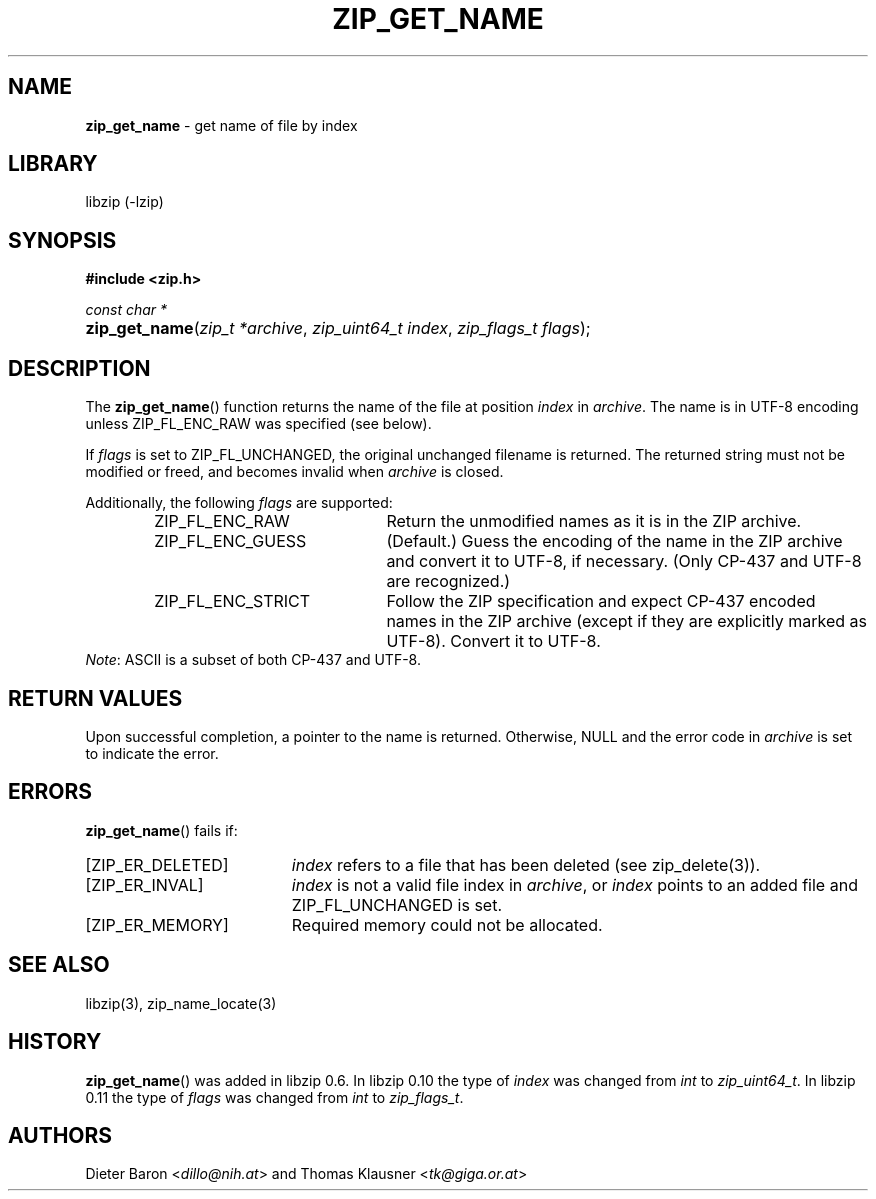 .\" Automatically generated from an mdoc input file.  Do not edit.
.\" zip_get_name.mdoc -- get name of file by index
.\" Copyright (C) 2003-2021 Dieter Baron and Thomas Klausner
.\"
.\" This file is part of libzip, a library to manipulate ZIP archives.
.\" The authors can be contacted at <info@libzip.org>
.\"
.\" Redistribution and use in source and binary forms, with or without
.\" modification, are permitted provided that the following conditions
.\" are met:
.\" 1. Redistributions of source code must retain the above copyright
.\"    notice, this list of conditions and the following disclaimer.
.\" 2. Redistributions in binary form must reproduce the above copyright
.\"    notice, this list of conditions and the following disclaimer in
.\"    the documentation and/or other materials provided with the
.\"    distribution.
.\" 3. The names of the authors may not be used to endorse or promote
.\"    products derived from this software without specific prior
.\"    written permission.
.\"
.\" THIS SOFTWARE IS PROVIDED BY THE AUTHORS ``AS IS'' AND ANY EXPRESS
.\" OR IMPLIED WARRANTIES, INCLUDING, BUT NOT LIMITED TO, THE IMPLIED
.\" WARRANTIES OF MERCHANTABILITY AND FITNESS FOR A PARTICULAR PURPOSE
.\" ARE DISCLAIMED.  IN NO EVENT SHALL THE AUTHORS BE LIABLE FOR ANY
.\" DIRECT, INDIRECT, INCIDENTAL, SPECIAL, EXEMPLARY, OR CONSEQUENTIAL
.\" DAMAGES (INCLUDING, BUT NOT LIMITED TO, PROCUREMENT OF SUBSTITUTE
.\" GOODS OR SERVICES; LOSS OF USE, DATA, OR PROFITS; OR BUSINESS
.\" INTERRUPTION) HOWEVER CAUSED AND ON ANY THEORY OF LIABILITY, WHETHER
.\" IN CONTRACT, STRICT LIABILITY, OR TORT (INCLUDING NEGLIGENCE OR
.\" OTHERWISE) ARISING IN ANY WAY OUT OF THE USE OF THIS SOFTWARE, EVEN
.\" IF ADVISED OF THE POSSIBILITY OF SUCH DAMAGE.
.\"
.TH "ZIP_GET_NAME" "3" "September 22, 2020" "NiH" "Library Functions Manual"
.nh
.if n .ad l
.SH "NAME"
\fBzip_get_name\fR
\- get name of file by index
.SH "LIBRARY"
libzip (-lzip)
.SH "SYNOPSIS"
\fB#include <zip.h>\fR
.sp
\fIconst char *\fR
.br
.PD 0
.HP 4n
\fBzip_get_name\fR(\fIzip_t\ *archive\fR, \fIzip_uint64_t\ index\fR, \fIzip_flags_t\ flags\fR);
.PD
.SH "DESCRIPTION"
The
\fBzip_get_name\fR()
function returns the name of the file at position
\fIindex\fR
in
\fIarchive\fR.
The name is in UTF-8 encoding unless
\fRZIP_FL_ENC_RAW\fR
was specified (see below).
.PP
If
\fIflags\fR
is set to
\fRZIP_FL_UNCHANGED\fR,
the original unchanged filename is returned.
The returned string must not be modified or freed, and becomes invalid when
\fIarchive\fR
is closed.
.PP
Additionally, the following
\fIflags\fR
are supported:
.RS 6n
.TP 21n
\fRZIP_FL_ENC_RAW\fR
Return the unmodified names as it is in the ZIP archive.
.TP 21n
\fRZIP_FL_ENC_GUESS\fR
(Default.)
Guess the encoding of the name in the ZIP archive and convert it
to UTF-8, if necessary.
(Only CP-437 and UTF-8 are recognized.)
.TP 21n
\fRZIP_FL_ENC_STRICT\fR
Follow the ZIP specification and expect CP-437 encoded names in
the ZIP archive (except if they are explicitly marked as UTF-8).
Convert it to UTF-8.
.RE
\fINote\fR:
ASCII is a subset of both CP-437 and UTF-8.
.SH "RETURN VALUES"
Upon successful completion, a pointer to the name is returned.
Otherwise,
\fRNULL\fR
and the error code in
\fIarchive\fR
is set to indicate the error.
.SH "ERRORS"
\fBzip_get_name\fR()
fails if:
.TP 19n
[\fRZIP_ER_DELETED\fR]
\fIindex\fR
refers to a file that has been deleted
(see
zip_delete(3)).
.TP 19n
[\fRZIP_ER_INVAL\fR]
\fIindex\fR
is not a valid file index in
\fIarchive\fR,
or
\fIindex\fR
points to an added file and
\fRZIP_FL_UNCHANGED\fR
is set.
.TP 19n
[\fRZIP_ER_MEMORY\fR]
Required memory could not be allocated.
.SH "SEE ALSO"
libzip(3),
zip_name_locate(3)
.SH "HISTORY"
\fBzip_get_name\fR()
was added in libzip 0.6.
In libzip 0.10 the type of
\fIindex\fR
was changed from
\fIint\fR
to
\fIzip_uint64_t\fR.
In libzip 0.11 the type of
\fIflags\fR
was changed from
\fIint\fR
to
\fIzip_flags_t\fR.
.SH "AUTHORS"
Dieter Baron <\fIdillo@nih.at\fR>
and
Thomas Klausner <\fItk@giga.or.at\fR>
